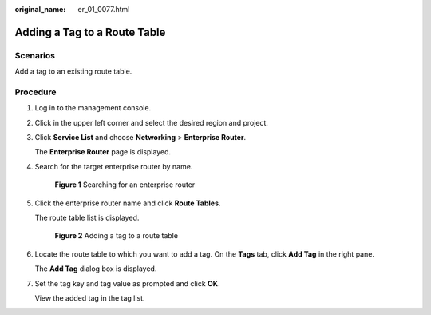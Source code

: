 :original_name: er_01_0077.html

.. _er_01_0077:

Adding a Tag to a Route Table
=============================

Scenarios
---------

Add a tag to an existing route table.

Procedure
---------

#. Log in to the management console.

#. Click |image1| in the upper left corner and select the desired region and project.

#. Click **Service List** and choose **Networking** > **Enterprise Router**.

   The **Enterprise Router** page is displayed.

#. Search for the target enterprise router by name.


   .. figure:: /_static/images/en-us_image_0000001674900098.png
      :alt: **Figure 1** Searching for an enterprise router

      **Figure 1** Searching for an enterprise router

#. Click the enterprise router name and click **Route Tables**.

   The route table list is displayed.


   .. figure:: /_static/images/en-us_image_0000001678023102.png
      :alt: **Figure 2** Adding a tag to a route table

      **Figure 2** Adding a tag to a route table

#. Locate the route table to which you want to add a tag. On the **Tags** tab, click **Add Tag** in the right pane.

   The **Add Tag** dialog box is displayed.

#. Set the tag key and tag value as prompted and click **OK**.

   View the added tag in the tag list.

.. |image1| image:: /_static/images/en-us_image_0000001190483836.png
